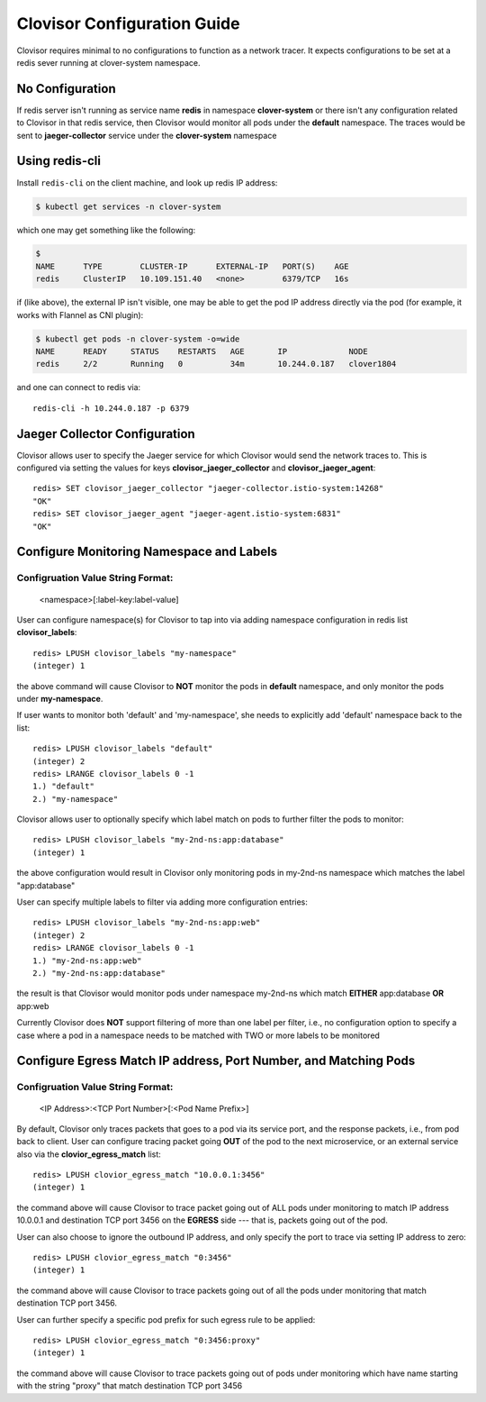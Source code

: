 .. This work is licensed under a Creative Commons Attribution 4.0 International License.
.. http://creativecommons.org/licenses/by/4.0
.. SPDX-License-Identifier CC-BY-4.0
.. (c) Authors of Clover

.. _clovisor_config_guide:

============================
Clovisor Configuration Guide
============================

Clovisor requires minimal to no configurations to function as a network tracer.
It expects configurations to be set at a redis sever running at clover-system
namespace.

No Configuration 
================

If redis server isn't running as service name **redis** in namespace
**clover-system** or there isn't any configuration related to Clovisor in that
redis service, then Clovisor would monitor all pods under the **default**
namespace. The traces would be sent to **jaeger-collector** service under the
**clover-system** namespace

Using redis-cli
===============

Install ``redis-cli`` on the client machine, and look up redis IP address:

.. code-block:: bash

    $ kubectl get services -n clover-system

which one may get something like the following:

.. code-block:: bash

    $
    NAME      TYPE        CLUSTER-IP      EXTERNAL-IP   PORT(S)    AGE
    redis     ClusterIP   10.109.151.40   <none>        6379/TCP   16s

if (like above), the external IP isn't visible, one may be able to get the pod
IP address directly via the pod (for example, it works with Flannel as CNI
plugin):

.. code-block:: bash

    $ kubectl get pods -n clover-system -o=wide
    NAME      READY     STATUS    RESTARTS   AGE       IP             NODE
    redis     2/2       Running   0          34m       10.244.0.187   clover1804

and one can connect to redis via::

    redis-cli -h 10.244.0.187 -p 6379

Jaeger Collector Configuration
==============================

Clovisor allows user to specify the Jaeger service for which Clovisor would send
the network traces to. This is configured via setting the values for
keys **clovisor_jaeger_collector** and **clovisor_jaeger_agent**::

    redis> SET clovisor_jaeger_collector "jaeger-collector.istio-system:14268"
    "OK"
    redis> SET clovisor_jaeger_agent "jaeger-agent.istio-system:6831"
    "OK"

Configure Monitoring Namespace and Labels
=========================================

Configruation Value String Format:
----------------------------------

    <namespace>[:label-key:label-value]

User can configure namespace(s) for Clovisor to tap into via adding namespace
configuration in redis list **clovisor_labels**::

    redis> LPUSH clovisor_labels "my-namespace"
    (integer) 1

the above command will cause Clovisor to **NOT** monitor the pods in **default**
namespace, and only monitor the pods under **my-namespace**.

If user wants to monitor both 'default' and 'my-namespace', she needs to
explicitly add 'default' namespace back to the list::

    redis> LPUSH clovisor_labels "default"
    (integer) 2
    redis> LRANGE clovisor_labels 0 -1
    1.) "default"
    2.) "my-namespace"

Clovisor allows user to optionally specify which label match on pods to further
filter the pods to monitor::

    redis> LPUSH clovisor_labels "my-2nd-ns:app:database"
    (integer) 1

the above configuration would result in Clovisor only monitoring pods in
my-2nd-ns namespace which matches the label "app:database"

User can specify multiple labels to filter via adding more configuration
entries::

    redis> LPUSH clovisor_labels "my-2nd-ns:app:web"
    (integer) 2
    redis> LRANGE clovisor_labels 0 -1
    1.) "my-2nd-ns:app:web"
    2.) "my-2nd-ns:app:database"

the result is that Clovisor would monitor pods under namespace my-2nd-ns which
match **EITHER** app:database **OR** app:web

Currently Clovisor does **NOT** support filtering of more than one label per
filter, i.e., no configuration option to specify a case where a pod in a
namespace needs to be matched with TWO or more labels to be monitored

Configure Egress Match IP address, Port Number, and Matching Pods
=================================================================

Configruation Value String Format:
----------------------------------

    <IP Address>:<TCP Port Number>[:<Pod Name Prefix>]

By default, Clovisor only traces packets that goes to a pod via its service
port, and the response packets, i.e., from pod back to client. User can
configure tracing packet going **OUT** of the pod to the next microservice, or
an external service also via the **clovior_egress_match** list::

    redis> LPUSH clovior_egress_match "10.0.0.1:3456"
    (integer) 1

the command above will cause Clovisor to trace packet going out of ALL pods
under monitoring to match IP address 10.0.0.1 and destination TCP port 3456 on
the **EGRESS** side --- that is, packets going out of the pod.

User can also choose to ignore the outbound IP address, and only specify the
port to trace via setting IP address to zero::

    redis> LPUSH clovior_egress_match "0:3456"
    (integer) 1

the command above will cause Clovisor to trace packets going out of all the pods
under monitoring that match destination TCP port 3456.

User can further specify a specific pod prefix for such egress rule to be
applied::

    redis> LPUSH clovior_egress_match "0:3456:proxy"
    (integer) 1

the command above will cause Clovisor to trace packets going out of pods under
monitoring which have name starting with the string "proxy" that match destination
TCP port 3456
